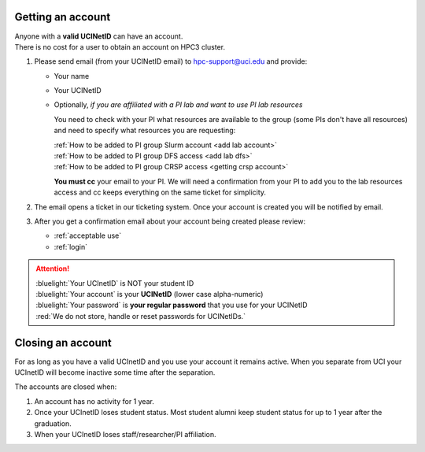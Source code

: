 .. _get account:

Getting an account
==================

| Anyone with a **valid UCINetID** can have an account.
| There is no cost for a user to obtain an account on HPC3 cluster.

1. Please send email (from your UCINetID email) to hpc-support@uci.edu and provide:

   * Your name
   * Your UCINetID
   * Optionally, *if you are affiliated with a PI lab and want to use PI lab resources*

     You need to check with your PI what resources are available to the group
     (some PIs don't have all resources) and need to specify what resources you are requesting:

     | :ref:`How to be added to PI group Slurm account <add lab account>`
     | :ref:`How to be added to PI group DFS access <add lab dfs>`
     | :ref:`How to be added to PI group CRSP access <getting crsp account>`

     **You must cc** your email to your PI.
     We will need a confirmation from your PI to add you to the lab resources
     access and cc keeps everything on the same ticket for simplicity.


#. The email opens a ticket in our ticketing system.
   Once your account is created you will be notified by email.

#. After you get a confirmation email about your account being created please review:

   * :ref:`acceptable use`
   * :ref:`login`

.. attention::

   | :bluelight:`Your UCInetID` is NOT your student ID
   | :bluelight:`Your account` is your **UCINetID** (lower case alpha-numeric)
   | :bluelight:`Your password` is **your regular password** that you use for your UCINetID
   | :red:`We do not store, handle or reset passwords for UCINetIDs.`

.. _closing account:

Closing an account
==================

For as long as you have a valid UCInetID and you use your account it remains active.
When you separate from UCI your UCInetID will become inactive some time after
the separation.

The accounts are closed when:

1. An account has no activity for 1 year.
2. Once your UCInetID loses student status.
   Most student alumni keep student status for up to 1 year after the graduation.
3. When your UCInetID loses staff/researcher/PI affiliation.
